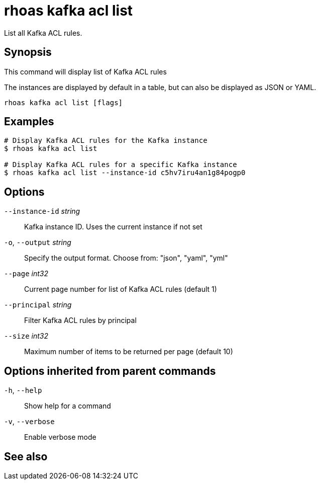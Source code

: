 ifdef::env-github,env-browser[:context: cmd]
[id='ref-rhoas-kafka-acl-list_{context}']
= rhoas kafka acl list

[role="_abstract"]
List all Kafka ACL rules.

[discrete]
== Synopsis

This command will display list of Kafka ACL rules

The instances are displayed by default in a table, but can also be displayed as JSON or YAML.


....
rhoas kafka acl list [flags]
....

[discrete]
== Examples

....
# Display Kafka ACL rules for the Kafka instance
$ rhoas kafka acl list

# Display Kafka ACL rules for a specific Kafka instance
$ rhoas kafka acl list --instance-id c5hv7iru4an1g84pogp0

....

[discrete]
== Options

      `--instance-id` _string_::   Kafka instance ID. Uses the current instance if not set 
  `-o`, `--output` _string_::      Specify the output format. Choose from: "json", "yaml", "yml"
      `--page` _int32_::           Current page number for list of Kafka ACL rules (default 1)
      `--principal` _string_::     Filter Kafka ACL rules by principal
      `--size` _int32_::           Maximum number of items to be returned per page (default 10)

[discrete]
== Options inherited from parent commands

  `-h`, `--help`::      Show help for a command
  `-v`, `--verbose`::   Enable verbose mode

[discrete]
== See also


ifdef::env-github,env-browser[]
* link:rhoas_kafka_acl.adoc#rhoas-kafka-acl[rhoas kafka acl]	 - Kafka ACL management for users and service accounts
endif::[]
ifdef::pantheonenv[]
* link:{path}#ref-rhoas-kafka-acl_{context}[rhoas kafka acl]	 - Kafka ACL management for users and service accounts
endif::[]

